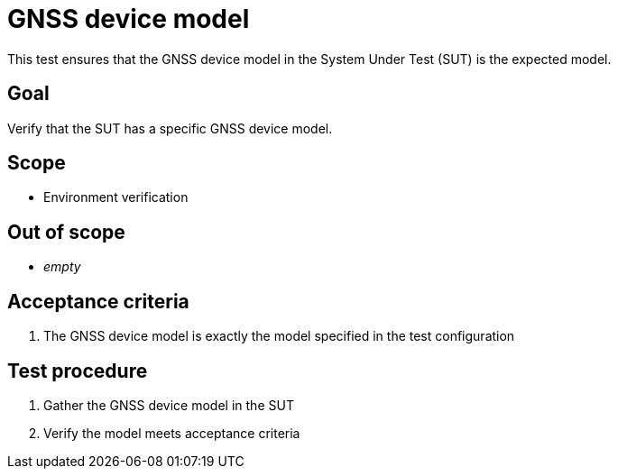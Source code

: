 = GNSS device model

This test ensures that the GNSS device model in the System Under Test (SUT) is
the expected model.

== Goal

Verify that the SUT has a specific GNSS device model.

== Scope

* Environment verification

== Out of scope

* _empty_

== Acceptance criteria

1. The GNSS device model is exactly the model specified in the test configuration

== Test procedure

1. Gather the GNSS device model in the SUT
2. Verify the model meets acceptance criteria
